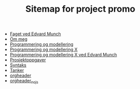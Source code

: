 #+TITLE: Sitemap for project promo

- [[file:faget.org][Faget ved Edvard Munch]]
- [[file:ommeg.org][Om meg]]
- [[file:index.org][Programmering og modellering]]
- [[file:promo.org][Programmering og modellering X]]
- [[file:edvardmunch.org][Programmering og modellering X ved Edvard Munch]]
- [[file:prosjekter.org][Prosjektoppgaver]]
- [[file:syntaksark.org][Syntaks]]
- [[file:tanker-og-todos.org][Tanker]]
- [[file:orgheader.org][orgheader]]
- [[file:orgheader_nojs.org][orgheader_nojs]]